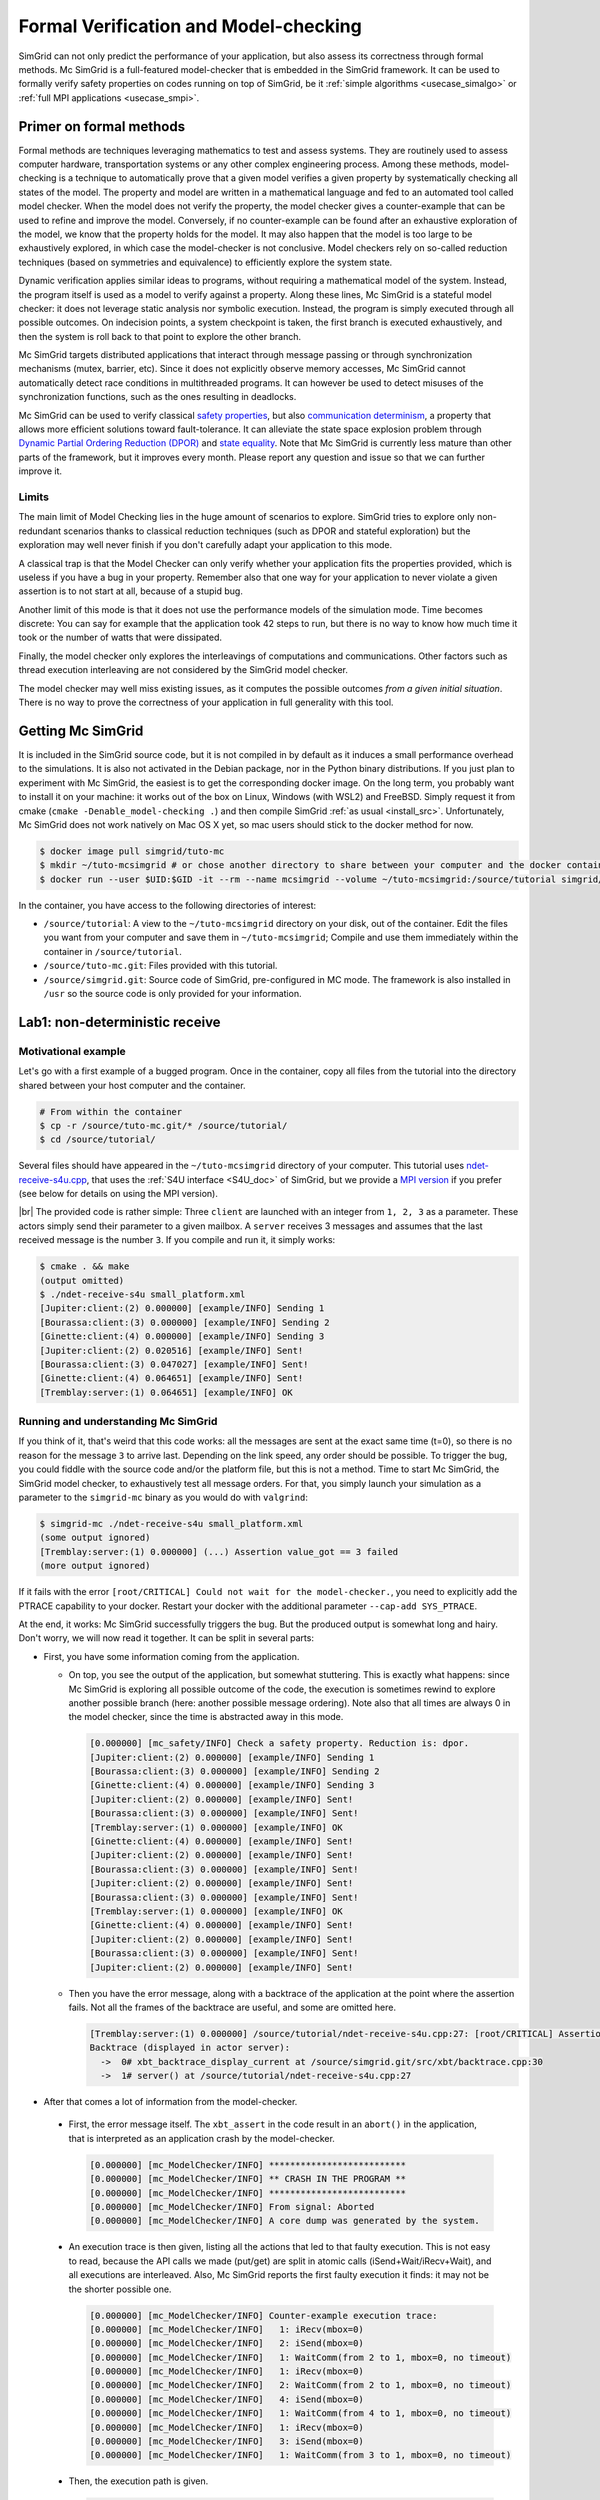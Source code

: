 .. _usecase_modelchecking:

Formal Verification and Model-checking
======================================

SimGrid can not only predict the performance of your application, but also assess its correctness through formal methods. Mc SimGrid is
a full-featured model-checker that is embedded in the SimGrid framework. It can be used to formally verify safety 
properties on codes running on top of SimGrid, be it :ref:`simple algorithms <usecase_simalgo>` or :ref:`full MPI applications
<usecase_smpi>`.

Primer on formal methods
------------------------

Formal methods are techniques leveraging mathematics to test and assess systems. They are routinely used to assess computer hardware,
transportation systems or any other complex engineering process. Among these methods, model-checking is a technique to automatically
prove that a given model verifies a given property by systematically checking all states of the model. The property and model are
written in a mathematical language and fed to an automated tool called model checker. When the model does not verify the property, the
model checker gives a counter-example that can be used to refine and improve the model. Conversely, if no counter-example can be found
after an exhaustive exploration of the model, we know that the property holds for the model. It may also happen that the model is too
large to be exhaustively explored, in which case the model-checker is not conclusive. Model checkers rely on so-called reduction
techniques (based on symmetries and equivalence) to efficiently explore the system state.

Dynamic verification applies similar ideas to programs, without requiring a mathematical model of the system. Instead, the program
itself is used as a model to verify against a property. Along these lines, Mc SimGrid is a stateful model checker: it does not leverage
static analysis nor symbolic execution. Instead, the program is simply executed through all possible outcomes. On indecision points, a
system checkpoint is taken, the first branch is executed exhaustively, and then the system is roll back to that point to explore the
other branch.

Mc SimGrid targets distributed applications that interact through message passing or through synchronization mechanisms (mutex,
barrier, etc). Since it does not explicitly observe memory accesses, Mc SimGrid cannot automatically detect race conditions in
multithreaded programs. It can however be used to detect misuses of the synchronization functions, such as the ones resulting in
deadlocks.

Mc SimGrid can be used to verify classical `safety properties <https://en.wikipedia.org/wiki/Linear_time_property>`_, but
also `communication determinism <https://hal.inria.fr/hal-01953167/document>`_, a property that allows more efficient solutions toward
fault-tolerance. It can alleviate the state space explosion problem through `Dynamic Partial Ordering Reduction (DPOR)
<https://en.wikipedia.org/wiki/Partial_order_reduction>`_ and `state equality <https://hal.inria.fr/hal-01900120/document>`_. Note that
Mc SimGrid is currently less mature than other parts of the framework, but it improves every month. Please report any question and
issue so that we can further improve it.

Limits
^^^^^^

The main limit of Model Checking lies in the huge amount of scenarios to explore. SimGrid tries to explore only non-redundant
scenarios thanks to classical reduction techniques (such as DPOR and stateful exploration) but the exploration may well never
finish if you don't carefully adapt your application to this mode.

A classical trap is that the Model Checker can only verify whether your application fits the properties provided, which is
useless if you have a bug in your property. Remember also that one way for your application to never violate a given assertion
is to not start at all, because of a stupid bug.

Another limit of this mode is that it does not use the performance models of the simulation mode. Time becomes discrete: You can
say for example that the application took 42 steps to run, but there is no way to know how much time it took or the number of
watts that were dissipated.

Finally, the model checker only explores the interleavings of computations and communications. Other factors such as thread
execution interleaving are not considered by the SimGrid model checker.

The model checker may well miss existing issues, as it computes the possible outcomes *from a given initial situation*. There is
no way to prove the correctness of your application in full generality with this tool.

Getting Mc SimGrid
------------------

It is included in the SimGrid source code, but it is not compiled in by default as it induces a small performance overhead to the
simulations. It is also not activated in the Debian package, nor in the Python binary distributions. If you just plan to
experiment with Mc SimGrid, the easiest is to get the corresponding docker image. On the long term, you probably want to install it on
your machine: it works out of the box on Linux, Windows (with WSL2) and FreeBSD. Simply request it from cmake (``cmake
-Denable_model-checking .``) and then compile SimGrid :ref:`as usual <install_src>`. Unfortunately, Mc SimGrid does not work natively
on Mac OS X yet, so mac users should stick to the docker method for now.

.. code-block:: console

   $ docker image pull simgrid/tuto-mc
   $ mkdir ~/tuto-mcsimgrid # or chose another directory to share between your computer and the docker container
   $ docker run --user $UID:$GID -it --rm --name mcsimgrid --volume ~/tuto-mcsimgrid:/source/tutorial simgrid/tuto-mc bash

In the container, you have access to the following directories of interest:

- ``/source/tutorial``: A view to the ``~/tuto-mcsimgrid`` directory on your disk, out of the container.
  Edit the files you want from your computer and save them in ``~/tuto-mcsimgrid``;
  Compile and use them immediately within the container in ``/source/tutorial``.
- ``/source/tuto-mc.git``: Files provided with this tutorial.
- ``/source/simgrid.git``: Source code of SimGrid, pre-configured in MC mode. The framework is also installed in ``/usr``
  so the source code is only provided for your information.

Lab1: non-deterministic receive
-------------------------------

Motivational example
^^^^^^^^^^^^^^^^^^^^

Let's go with a first example of a bugged program. Once in the container, copy all files from the tutorial into the directory shared
between your host computer and the container.

.. code-block:: console

  # From within the container
  $ cp -r /source/tuto-mc.git/* /source/tutorial/
  $ cd /source/tutorial/

Several files should have appeared in the ``~/tuto-mcsimgrid`` directory of your computer.
This tutorial uses `ndet-receive-s4u.cpp <https://framagit.org/simgrid/tutorial-model-checking/-/blob/main/ndet-receive-s4u.cpp>`_,
that uses the :ref:`S4U interface <S4U_doc>` of SimGrid, but we provide a
`MPI version <https://framagit.org/simgrid/tutorial-model-checking/-/blob/main/ndet-receive-mpi.cpp>`_
if you prefer (see below for details on using the MPI version).

.. toggle-header::
   :header: Code of ``ndet-receive-s4u.cpp``: click here to open

   You can also `view it online <https://framagit.org/simgrid/tutorial-model-checking/-/blob/main/ndet-receive-s4u.cpp>`_

   .. literalinclude:: tuto_mc/ndet-receive-s4u.cpp
      :language: cpp

|br|
The provided code is rather simple: Three ``client`` are launched with an integer from ``1, 2, 3`` as a parameter. These actors simply
send their parameter to a given mailbox. A ``server`` receives 3 messages and assumes that the last received message is the number ``3``.
If you compile and run it, it simply works:

.. code-block:: console

   $ cmake . && make
   (output omitted)
   $ ./ndet-receive-s4u small_platform.xml
   [Jupiter:client:(2) 0.000000] [example/INFO] Sending 1
   [Bourassa:client:(3) 0.000000] [example/INFO] Sending 2
   [Ginette:client:(4) 0.000000] [example/INFO] Sending 3
   [Jupiter:client:(2) 0.020516] [example/INFO] Sent!
   [Bourassa:client:(3) 0.047027] [example/INFO] Sent!
   [Ginette:client:(4) 0.064651] [example/INFO] Sent!
   [Tremblay:server:(1) 0.064651] [example/INFO] OK

Running and understanding Mc SimGrid
^^^^^^^^^^^^^^^^^^^^^^^^^^^^^^^^^^^^

If you think of it, that's weird that this code works: all the messages are sent at the exact same time (t=0), so there is no reason for
the message ``3`` to arrive last. Depending on the link speed, any order should be possible. To trigger the bug, you could fiddle with the
source code and/or the platform file, but this is not a method. Time to start Mc SimGrid, the SimGrid model checker, to exhaustively test
all message orders. For that, you simply launch your simulation as a parameter to the ``simgrid-mc`` binary as you would do with ``valgrind``:

.. code-block:: console

   $ simgrid-mc ./ndet-receive-s4u small_platform.xml
   (some output ignored)
   [Tremblay:server:(1) 0.000000] (...) Assertion value_got == 3 failed
   (more output ignored)

If it fails with the error ``[root/CRITICAL] Could not wait for the model-checker.``, you need to explicitly add the PTRACE capability to
your docker. Restart your docker with the additional parameter ``--cap-add SYS_PTRACE``.

At the end, it works: Mc SimGrid successfully triggers the bug. But the produced output is somewhat long and hairy. Don't worry, we will
now read it together. It can be split in several parts:

- First, you have some information coming from the application.

  - On top, you see the output of the application, but somewhat stuttering. This is exactly what happens: since Mc SimGrid is exploring
    all possible outcome of the code, the execution is sometimes rewind to explore another possible branch (here: another possible
    message ordering). Note also that all times are always 0 in the model checker, since the time is abstracted away in this mode.

    .. code-block:: console

       [0.000000] [mc_safety/INFO] Check a safety property. Reduction is: dpor.
       [Jupiter:client:(2) 0.000000] [example/INFO] Sending 1
       [Bourassa:client:(3) 0.000000] [example/INFO] Sending 2
       [Ginette:client:(4) 0.000000] [example/INFO] Sending 3
       [Jupiter:client:(2) 0.000000] [example/INFO] Sent!
       [Bourassa:client:(3) 0.000000] [example/INFO] Sent!
       [Tremblay:server:(1) 0.000000] [example/INFO] OK
       [Ginette:client:(4) 0.000000] [example/INFO] Sent!
       [Jupiter:client:(2) 0.000000] [example/INFO] Sent!
       [Bourassa:client:(3) 0.000000] [example/INFO] Sent!
       [Jupiter:client:(2) 0.000000] [example/INFO] Sent!
       [Bourassa:client:(3) 0.000000] [example/INFO] Sent!
       [Tremblay:server:(1) 0.000000] [example/INFO] OK
       [Ginette:client:(4) 0.000000] [example/INFO] Sent!
       [Jupiter:client:(2) 0.000000] [example/INFO] Sent!
       [Bourassa:client:(3) 0.000000] [example/INFO] Sent!
       [Jupiter:client:(2) 0.000000] [example/INFO] Sent!

  - Then you have the error message, along with a backtrace of the application at the point where the assertion fails. Not all the frames of
    the backtrace are useful, and some are omitted here.

    .. code-block:: console

       [Tremblay:server:(1) 0.000000] /source/tutorial/ndet-receive-s4u.cpp:27: [root/CRITICAL] Assertion value_got == 3 failed
       Backtrace (displayed in actor server):
         ->  0# xbt_backtrace_display_current at /source/simgrid.git/src/xbt/backtrace.cpp:30
         ->  1# server() at /source/tutorial/ndet-receive-s4u.cpp:27

-  After that comes a lot of information from the model-checker.

  - First, the error message itself. The ``xbt_assert`` in the code result in an ``abort()`` in the application, that is interpreted as an
    application crash by the model-checker.

    .. code-block:: console

       [0.000000] [mc_ModelChecker/INFO] **************************
       [0.000000] [mc_ModelChecker/INFO] ** CRASH IN THE PROGRAM **
       [0.000000] [mc_ModelChecker/INFO] **************************
       [0.000000] [mc_ModelChecker/INFO] From signal: Aborted
       [0.000000] [mc_ModelChecker/INFO] A core dump was generated by the system.

  - An execution trace is then given, listing all the actions that led to that faulty execution. This is not easy to read, because the API
    calls we made (put/get) are split in atomic calls (iSend+Wait/iRecv+Wait), and all executions are interleaved. Also, Mc SimGrid
    reports the first faulty execution it finds: it may not be the shorter possible one.

    .. code-block:: console

       [0.000000] [mc_ModelChecker/INFO] Counter-example execution trace:
       [0.000000] [mc_ModelChecker/INFO]   1: iRecv(mbox=0)
       [0.000000] [mc_ModelChecker/INFO]   2: iSend(mbox=0)
       [0.000000] [mc_ModelChecker/INFO]   1: WaitComm(from 2 to 1, mbox=0, no timeout)
       [0.000000] [mc_ModelChecker/INFO]   1: iRecv(mbox=0)
       [0.000000] [mc_ModelChecker/INFO]   2: WaitComm(from 2 to 1, mbox=0, no timeout)
       [0.000000] [mc_ModelChecker/INFO]   4: iSend(mbox=0)
       [0.000000] [mc_ModelChecker/INFO]   1: WaitComm(from 4 to 1, mbox=0, no timeout)
       [0.000000] [mc_ModelChecker/INFO]   1: iRecv(mbox=0)
       [0.000000] [mc_ModelChecker/INFO]   3: iSend(mbox=0)
       [0.000000] [mc_ModelChecker/INFO]   1: WaitComm(from 3 to 1, mbox=0, no timeout)

  - Then, the execution path is given.

    .. code-block:: console

       [0.000000] [mc_record/INFO] Path = 1;2;1;1;2;4;1;1;3;1

    This is the magical string (here: ``1;2;1;1;2;4;1;1;3;1``) that you should pass to your simulator to follow the same execution path
    without ``simgrid-mc``. This is because ``simgrid-mc`` forbids to use a debugger such as gdb or valgrind on the code during the
    model-checking. For example, you can trigger the same execution in valgrind as follows:

    .. code-block:: console

       $ valgrind ./ndet-receive-s4u small_platform.xml --cfg=model-check/replay:'1;2;1;1;2;4;1;1;3;1'
       ==402== Memcheck, a memory error detector
       ==402== Copyright (C) 2002-2017, and GNU GPL'd, by Julian Seward et al.
       ==402== Using Valgrind-3.16.1 and LibVEX; rerun with -h for copyright info
       ==402== Command: ./ndet-receive-s4u small_platform.xml --cfg=model-check/replay:1;2;1;1;2;4;1;1;3;1
       ==402==
       [0.000000] [xbt_cfg/INFO] Configuration change: Set 'model-check/replay' to '1;2;1;1;2;4;1;1;3;1'
       [0.000000] [mc_record/INFO] path=1;2;1;1;2;4;1;1;3;1
       [Jupiter:client:(2) 0.000000] [example/INFO] Sending 1
       [Bourassa:client:(3) 0.000000] [example/INFO] Sending 2
       [Ginette:client:(4) 0.000000] [example/INFO] Sending 3
       [Jupiter:client:(2) 0.000000] [example/INFO] Sent!
       [Tremblay:server:(1) 0.000000] /source/tutorial/ndet-receive-s4u.cpp:27: [root/CRITICAL] Assertion value_got == 3 failed
       (some output ignored)
       ==402==
       ==402== Process terminating with default action of signal 6 (SIGABRT): dumping core
       ==402==    at 0x550FCE1: raise (raise.c:51)
       ==402==    by 0x54F9536: abort (abort.c:79)
       ==402==    by 0x10C696: server() (ndet-receive-s4u.cpp:27)
       (more valgrind output ignored)

  - Then, Mc SimGrid displays some statistics about the amount of expanded states (the unique states in which your program was at a given
    point of the exploration), the visited states (the amount of times we visited another state -- the same state may have been visited
    several times) and the amount of transitions.

    .. code-block:: console

       [0.000000] [mc_dfs/INFO] DFS exploration ended. 22 unique states visited; 4 backtracks (56 transition replays, 30 states visited overall)

  - Finally, the application stack trace is displayed as the model-checker sees it. It should be the same as the one displayed from the
    application side, unless you found a bug our tools.

Using MPI instead of S4U
^^^^^^^^^^^^^^^^^^^^^^^^

If you prefer, you can use MPI instead of the SimGrid-specific interface. Inspect the provided ``ndet-receive-mpi.c`` file: that's just a
translation of ``ndet-receive-s4u.cpp`` to MPI.

.. toggle-header::
   :header: Code of ``ndet-receive-mpi.c``: click here to open

   You can also `view it online <https://framagit.org/simgrid/tutorial-model-checking/-/blob/main/ndet-receive-mpi.c>`_.

   .. literalinclude:: tuto_mc/ndet-receive-mpi.c
      :language: cpp

|br|
You can compile and run it on top of SimGrid as follows.

.. code-block:: console

   $ smpicc ndet-receive-mpi.c -o ndet-receive-mpi
   $ smpirun -np 4 -platform small_platform.xml ndet-receive-mpi

Interestingly enough, the bug is triggered on my machine even without Mc SimGrid, because the simulator happens to use the execution path
leading to it. It may not be the case on your machine, as this depends on the iteration order of an unsorted collection. Instead, we
should use Mc SimGrid to exhaustively explore the state space and trigger the bug in all cases.

.. code-block:: console

   $ smpirun -wrapper simgrid-mc -np 4 -platform small_platform.xml ndet-receive-mpi

The produced output is then very similar to the one you get with S4U, even if the exact execution path leading to the bug may differs. You
can also trigger a given execution path out of the model-checker, for example to explore it with valgrind.

.. code-block:: console

   $ smpirun -wrapper valgrind -np 4 -platform small_platform.xml --cfg=model-check/replay:'1;2;1;1;4;1;1;3;1' ndet-receive-mpi

Under the hood
^^^^^^^^^^^^^^

If you want to run such analysis on your own code, out of the provided docker, there is some steps that you should take.

- SimGrid should naturally :ref:`be compiled <install_src>` with model-checking support. This requires a full set of dependencies
  (documented on the :ref:`relevant page <install_src>`) and should not be activated by default as there is a small performance penalty for
  codes using a SimGrid with MC enabled (even if you don't activate the model-checking at run time).
- Also install ``libboost-stacktrace-dev`` to display nice backtraces from the application side (the one from the model-checking side is
  available in any case, but it contains less details).
- Mc SimGrid uses the ``ptrace`` system call to spy on the verified application. Some versions of Docker forbid the use of this call by
  default for security reason (it could be used to escape the docker containment with older versions of Linux). If you encounter this
  issue, you should either update your settings (the security issue was solved in later versions of Linux), or add ``--cap-add
  SYS_PTRACE`` to the docker parameters, as hinted by the text.

Going further
-------------

This tutorial is not complete yet, as there is nothing on reduction
techniques. For now, the best source of
information on these topics is `this old tutorial
<https://simgrid.org/tutorials/simgrid-mc-101.pdf>`_ and `that old
presentation
<http://people.irisa.fr/Martin.Quinson/blog/2018/0123/McSimGrid-Boston.pdf>`_. But be warned that these source of 
information are very old: the liveness verification was removed in v3.35, even if these docs still mention it.

.. |br| raw:: html

   <br />
